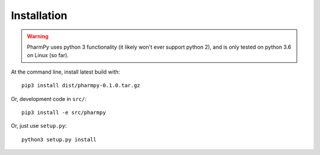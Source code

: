 .. _installation-section:

============
Installation
============

.. warning:: PharmPy uses python 3 functionality (it likely won't ever support python 2),
    and is only tested on python 3.6 on Linux (so far).

At the command line, install latest build with::

    pip3 install dist/pharmpy-0.1.0.tar.gz

Or, development code in ``src/``::

    pip3 install -e src/pharmpy

Or, just use ``setup.py``::

    python3 setup.py install
